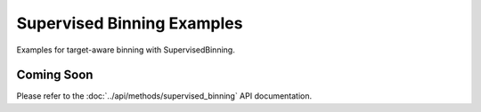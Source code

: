 Supervised Binning Examples
===========================

Examples for target-aware binning with SupervisedBinning.

Coming Soon
-----------

Please refer to the :doc:`../api/methods/supervised_binning` API documentation.
